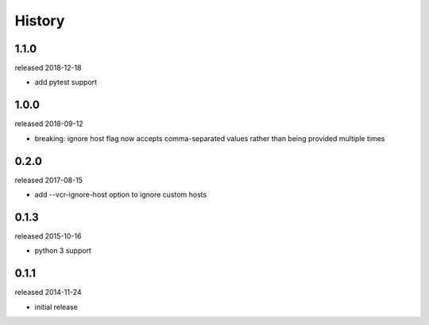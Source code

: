 History
-------

1.1.0
+++++
released 2018-12-18

- add pytest support

1.0.0
+++++
released 2018-09-12

- breaking: ignore host flag now accepts comma-separated values rather than being provided multiple times

0.2.0
+++++
released 2017-08-15

- add --vcr-ignore-host option to ignore custom hosts

0.1.3
+++++
released 2015-10-16

- python 3 support

0.1.1
+++++
released 2014-11-24

- initial release
